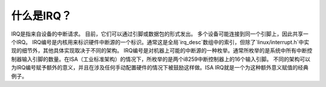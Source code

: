 ============= 
什么是IRQ？
=============

IRQ是指来自设备的中断请求。
目前，它们可以通过引脚或数据包的形式发出。
多个设备可能连接到同一个引脚上，因此共享一个IRQ。
IRQ编号是内核用来标识硬件中断源的一个标识。通常这是全局`irq_desc`数组中的索引，但除了`linux/interrupt.h`中实现的细节外，其他具体实现取决于不同的架构。
IRQ编号是对机器上可能的中断源的一种枚举。通常所枚举的是系统中所有中断控制器输入引脚的数量。在ISA（工业标准架构）的情况下，所枚举的是两个i8259中断控制器上的16个输入引脚。
不同的架构可以为IRQ编号赋予额外的意义，并且在涉及任何手动配置硬件的情况下被鼓励这样做。ISA IRQ就是一个为这种额外意义赋值的经典例子。
